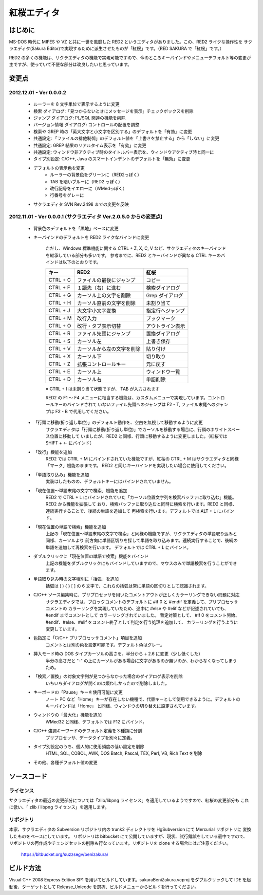 =================================================
 紅桜エディタ
=================================================

はじめに
========

MS-DOS 時代に MIFES や VZ と共に一世を風靡した RED2 というエディタがありました。この、RED2 ライクな操作性を
サクラエディタ(Sakura Editor)で実現するために派生させたものが「紅桜」です。（RED SAKURA で「紅桜」です。）

RED2 の多くの機能は、サクラエディタの機能で実現可能ですので、今のところキーバインドやメニューデフォルト等の変更が
主ですが、使っていて不便な部分は改良したいと思っています。


変更点
=======================================

2012.12.01 - Ver 0.0.0.2
------------------------------------------------------------------

 * ルーラーを 8 文字単位で表示するように変更

 * 検索 ダイアログ:「見つからないときにメッセージを表示」チェックボックスを削除

 * ジャンプ ダイアログ: PL/SQL 関連の機能を削除

 * バージョン情報 ダイアログ: コントロールの配置を調整

 * 検索や GREP 時の「英大文字と小文字を区別する」のデフォルトを「有効」に変更

 * 共通設定: 「ファイルの排他制御」のデフォルト値を「上書きを禁止する」から「しない」に変更

 * 共通設定: GREP 結果のリアルタイム表示を「有効」に変更

 * 共通設定: ウィンドウ非アクティブ時のタイトルバー表示を、ウィンドウアクティブ時と同一に


 * タイプ別設定: C/C++, Java のスマートインデントのデフォルトを「無効」に変更

 * デフォルトの表示色を変更
    * ルーラーの背景色をグリーンに（RED2っぽく）
    * TAB を暗いブルーに（RED2 っぽく）
    * 改行記号をイエローに（WMedっぽく）
    * 行番号をグレーに

 * サクラエディタ SVN Rev.2498 までの変更を反映


2012.11.01 - Ver 0.0.0.1 (サクラエディタ Ver.2.0.5.0 からの変更点)
------------------------------------------------------------------

 * 背景色のデフォルトを「黒地」ベースに変更

 * キーバインドのデフォルトを RED2 ライクなバインドに変更

    ただし、Windows 標準機能に関する CTRL + Z, X, C, V など、サクラエディタのキーバインドを継承している部分も多いです。
    参考までに、RED2 とキーバインドが異なる CTRL キーのバインドは以下のとおりです。

    ===========  ==========================  ==========================
    キー         RED2                        紅桜                      
    ===========  ==========================  ==========================
    CTRL + C     ファイルの最後にジャンプ    コピー
    CTRL + F     １語先（右）に進む          検索ダイアログ
    CTRL + G     カーソル上の文字を削除      Grep ダイアログ
    CTRL + H     カーソル直前の文字を削除    未割り当て
    CTRL + J     大文字小文字変換            指定行へジャンプ
    CTRL + M     改行入力                    ブックマーク
    CTRL + O     改行・タブ表示切替          アウトライン表示
    CTRL + R     ファイル先頭にジャンプ      置換ダイアログ
    CTRL + S     カーソル左                  上書き保存
    CTRL + V     カーソルから左の文字を削除  貼り付け
    CTRL + X     カーソル下                  切り取り
    CTRL + Z     拡張コントロールキー        元に戻す
    CTRL + E     カーソル上                  ウィンドウ一覧
    CTRL + D     カーソル右                  単語削除
    ===========  ==========================  ==========================
    ※ CTRL + I は未割り当て状態ですが、 TAB が入力されます

    RED2 の F1 ～ F4 メニューに相当する機能は、カスタムメニューで実現しています。コントロールキーのバインドされて
    いないファイル先頭へのジャンプは F2 - T, ファイル末尾へのジャンプは F2 - B で代用してください。

 * 「行頭に移動(折り返し単位)」のデフォルト動作を、空白を無視して移動するように変更
    サクラエディタは「行頭に移動(折り返し単位)」でカーソルを移動する場合に、行頭のホワイトスペース位置に移動して
    いましたが、RED2 と同様、行頭に移動するように変更しました。（紅桜では SHIFT + ← にバインド）


 * 「改行」機能を追加
    RED2 では CTRL + M にバインドされていた機能ですが、紅桜の CTRL + M はサクラエディタと同様「マーク」機能のままです。
    RED2 と同じキーバインドを実現したい場合に使用してください。


 * 「単語取り込み」機能を追加
    実装はしたものの、デフォルトキーにはバインドされていません。


 * 「現在位置～単語末尾の文字で検索」機能を追加
    RED2 で CTRL + L にバインドされていた「カーソル位置文字列を検索バッファに取り込む」機能。RED2 から機能を拡張して
    おり、検索バッファに取り込むと同時に検索を行います。RED2 と同様、連続実行することで、後続の単語を追加して
    再検索を行います。デフォルトでは ALT + L にバインド。


 * 「現在位置の単語で検索」機能を追加
    上記の「現在位置～単語末尾の文字で検索」と同様の機能ですが、サクラエディタの単語取り込みと同様、カーソルより
    前方向に単語区切りを探して単語を取り込みます。連続実行することで、後続の単語を追加して再検索を行います。
    デフォルトでは CTRL + L にバインド。


 * ダブルクリックに「現在位置の単語で検索」機能をバインド
    上記の機能をダブルクリックにもバインドしていますので、マウスのみで単語検索を行うことができます。


 * 単語取り込み時の文字種別に「括弧」を追加
    括弧は ( ) { } [ ]  の 6 文字で、これらの括弧は常に単語の区切りとして認識されます。


 * C/C++ ソース編集時に、プリプロセッサを用いたコメントアウトが正しくカラーリングできない問題に対応
    サクラエディタでは、ブロックコメントのデフォルトに #if 0 と #endif を定義して、プリプロセッサ コメントの
    カラーリングを実現していたため、途中に #else や #elif などが記述されていても、 #endif までコメントとして
    カラーリングされていました。
    暫定対策として、 #if 0 をコメント開始、#endif、#else、#elif をコメント終了として判定を行う処理を追加して、
    カラーリングを行うように変更しています。


 * 色指定に「C/C++ プリプロセッサコメント」項目を追加
    コメントとは別の色を設定可能です。デフォルト色はグレー。


 * 挿入モード時の DOS タイプカーソルの高さを、半分から ÷ 2.6 に変更（少し低くした）
    半分の高さだと "-" の上にカーソルがある場合に文字があるのか無いのか、わからなくなってしまうため。


 * 「検索／置換」の対象文字列が見つからなかった場合のダイアログ表示を削除
    いちいちダイアログが開くのは煩わしかったので削除しました。

 * キーボードの「Pause」キーを使用可能に変更
    ノート PC など「Home」キーが存在しない機種で、代替キーとして使用できるように。デフォルトのキーバインドは「Home」
    と同様、ウィンドウの切り替えに設定されています。


 * ウィンドウの「最大化」機能を追加
    WMed32 と同様、デフォルトでは F12 にバインド。


 * C/C++ 強調キーワードのデフォルト定義を３種類に分割
    プリプロセッサ、データタイプを別々に定義。


 * タイプ別設定のうち、個人的に使用頻度の低い設定を削除
    HTML, SQL, COBOL, AWK, DOS Batch, Pascal, TEX, Perl, VB, Rich Text を削除


 * その他、各種デフォルト値の変更



ソースコード
============
    

ライセンス
----------
サクラエディタの最近の変更部分については「zlib/libpng ライセンス」を適用しているようですので、紅桜の変更部分も
これに倣い、「 zlib / libpng ライセンス」を適用します。
    

リポジトリ
----------
本家、サクラエディタの Subversion リポジトリ内の trunk2 ディレクトリを HgSubversion にて Mercurial リポジトリに
変換したものをベースにしています。 リポジトリは bitbucket にて公開していますが、現状、試行錯誤をしている最中ですので、
リポジトリの再作成やチェンジセットの削除も行なっています。リポジトリを clone する場合にはご注意ください。

    https://bitbucket.org/suzzsegv/benizakura/


ビルド方法
==========
Visual C++ 2008 Express Edition SP1 を用いてビルドしています。sakura\BeniZakura.vcproj をダブルクリックして
IDE を起動後、ターゲットとして Release_Unicode を選択、ビルドメニューからビルドを行ってください。


